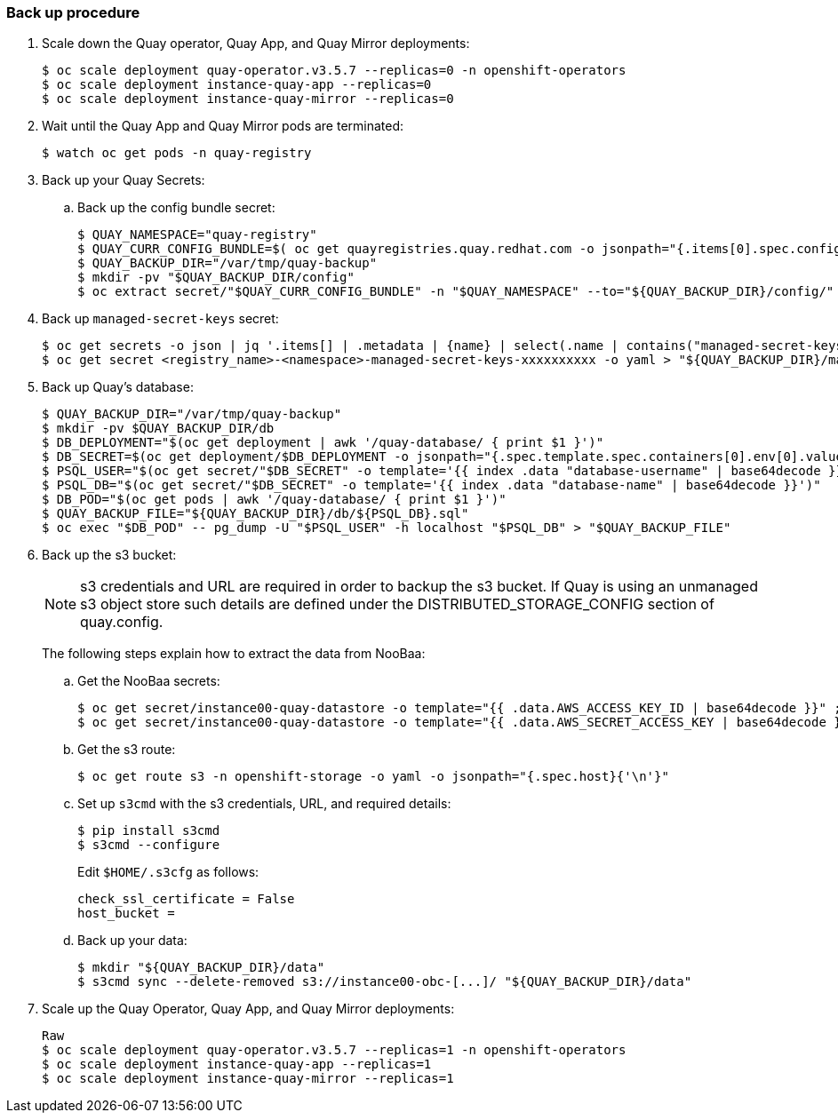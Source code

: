 === Back up procedure 

. Scale down the Quay operator, Quay App, and Quay Mirror deployments: 
+
----
$ oc scale deployment quay-operator.v3.5.7 --replicas=0 -n openshift-operators
$ oc scale deployment instance-quay-app --replicas=0
$ oc scale deployment instance-quay-mirror --replicas=0
----

. Wait until the Quay App and Quay Mirror pods are terminated:
+
----
$ watch oc get pods -n quay-registry
----

. Back up your Quay Secrets: 
.. Back up the config bundle secret: 
+
----
$ QUAY_NAMESPACE="quay-registry"
$ QUAY_CURR_CONFIG_BUNDLE=$( oc get quayregistries.quay.redhat.com -o jsonpath="{.items[0].spec.configBundleSecret}{'\n'}" ) 
$ QUAY_BACKUP_DIR="/var/tmp/quay-backup"
$ mkdir -pv "$QUAY_BACKUP_DIR/config"
$ oc extract secret/"$QUAY_CURR_CONFIG_BUNDLE" -n "$QUAY_NAMESPACE" --to="${QUAY_BACKUP_DIR}/config/"
----

. Back up `managed-secret-keys` secret: 
+
----
$ oc get secrets -o json | jq '.items[] | .metadata | {name} | select(.name | contains("managed-secret-keys"))'
$ oc get secret <registry_name>-<namespace>-managed-secret-keys-xxxxxxxxxx -o yaml > "${QUAY_BACKUP_DIR}/managed-secret-keys.yaml"
----

. Back up Quay's database: 
+
----
$ QUAY_BACKUP_DIR="/var/tmp/quay-backup"
$ mkdir -pv $QUAY_BACKUP_DIR/db
$ DB_DEPLOYMENT="$(oc get deployment | awk '/quay-database/ { print $1 }')"
$ DB_SECRET=$(oc get deployment/$DB_DEPLOYMENT -o jsonpath="{.spec.template.spec.containers[0].env[0].valueFrom.secretKeyRef.name}{'\n'}")
$ PSQL_USER="$(oc get secret/"$DB_SECRET" -o template='{{ index .data "database-username" | base64decode }}')"
$ PSQL_DB="$(oc get secret/"$DB_SECRET" -o template='{{ index .data "database-name" | base64decode }}')"
$ DB_POD="$(oc get pods | awk '/quay-database/ { print $1 }')"
$ QUAY_BACKUP_FILE="${QUAY_BACKUP_DIR}/db/${PSQL_DB}.sql"
$ oc exec "$DB_POD" -- pg_dump -U "$PSQL_USER" -h localhost "$PSQL_DB" > "$QUAY_BACKUP_FILE"
----

. Back up the s3 bucket:
+
[NOTE]
====
s3 credentials and URL are required in order to backup the s3 bucket. If Quay is using an unmanaged s3 object store such details are defined under the DISTRIBUTED_STORAGE_CONFIG section of quay.config.
====
+ 
The following steps explain how to extract the data from NooBaa:

.. Get the NooBaa secrets: 
+
----
$ oc get secret/instance00-quay-datastore -o template="{{ .data.AWS_ACCESS_KEY_ID | base64decode }}" ; echo
$ oc get secret/instance00-quay-datastore -o template="{{ .data.AWS_SECRET_ACCESS_KEY | base64decode }}" ; echo
----

.. Get the s3 route: 
+
----
$ oc get route s3 -n openshift-storage -o yaml -o jsonpath="{.spec.host}{'\n'}"
----

.. Set up `s3cmd` with the s3 credentials, URL, and required details:
+
----
$ pip install s3cmd
$ s3cmd --configure
----
+
Edit `$HOME/.s3cfg` as follows: 
+
----
check_ssl_certificate = False
host_bucket =
----
.. Back up your data: 
+
----
$ mkdir "${QUAY_BACKUP_DIR}/data"
$ s3cmd sync --delete-removed s3://instance00-obc-[...]/ "${QUAY_BACKUP_DIR}/data"
----
. Scale up the Quay Operator, Quay App, and Quay Mirror deployments: 
+
----
Raw
$ oc scale deployment quay-operator.v3.5.7 --replicas=1 -n openshift-operators
$ oc scale deployment instance-quay-app --replicas=1
$ oc scale deployment instance-quay-mirror --replicas=1
----
